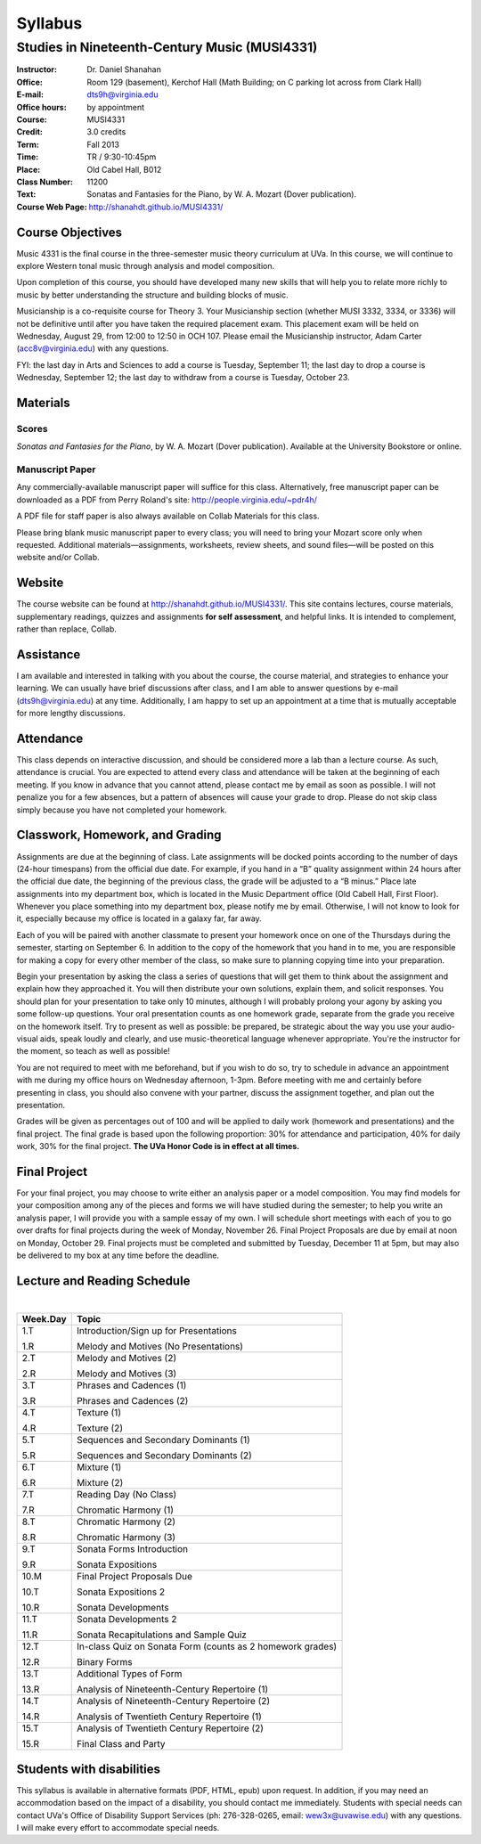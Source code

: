 ========
Syllabus
========
-----------------------------------------------------
Studies in Nineteenth-Century Music (MUSI4331)
-----------------------------------------------------

:Instructor: Dr. Daniel Shanahan
:Office: Room 129 (basement), Kerchof Hall (Math Building; on C parking lot across from Clark Hall)
:E-mail: dts9h@virginia.edu
:Office hours: by appointment
:Course: MUSI4331
:Credit: 3.0 credits
:Term: Fall 2013
:Time: TR / 9:30-10:45pm
:Place: Old Cabel Hall, B012
:Class Number: 11200
:Text: Sonatas and Fantasies for the Piano, by W. A. Mozart (Dover publication).
:Course Web Page: http://shanahdt.github.io/MUSI4331/


Course Objectives
=================

Music 4331 is the final course in the three-semester music theory 
curriculum at UVa. In this course, we will continue to explore Western tonal music through analysis and model composition.

Upon completion of this course, you should have developed many new skills that will help you to relate more richly to music by better understanding the structure and building blocks of music.

Musicianship is a co-requisite course for Theory 3. Your Musicianship section 
(whether MUSI 3332, 3334, or 3336) will not be definitive until after you have taken the required placement exam. This placement exam will be held on Wednesday, August 29, 
from 12:00 to 12:50 in OCH 107. Please email the Musicianship instructor, 
Adam Carter (acc8v@virginia.edu) with any questions.

FYI: the last day in Arts and Sciences to add a course is Tuesday, September 11; 
the last day to drop a course is Wednesday, September 12; the 
last day to withdraw from a course is Tuesday, October 23.

Materials
=========


Scores 
---------

*Sonatas and Fantasies for the Piano*, by W. A. Mozart (Dover publication). 
Available at the University Bookstore or online.

Manuscript Paper
------------------

Any commercially-available manuscript paper will suffice for this class. Alternatively, free manuscript paper can be downloaded as a PDF from Perry Roland's site: http://people.virginia.edu/~pdr4h/

A PDF file for staff paper is also always available on Collab Materials for this class.

Please bring blank music manuscript paper to every class; you will need to 
bring your Mozart score only when requested. Additional materials—assignments, 
worksheets, review sheets, and sound files—will be posted on this website and/or Collab. 



Website
=======

The course website can be found at http://shanahdt.github.io/MUSI4331/. 
This site contains lectures, course materials, supplementary readings, 
quizzes and assignments **for self assessment**, and helpful links. 
It is intended to complement, rather than replace, Collab.


Assistance
============

I am available and interested in talking with you about the course,
the course material, and strategies to enhance your learning. 
We can usually have brief discussions after class, and I am able 
to answer questions by e-mail (dts9h@virginia.edu) at any time. 
Additionally, I am happy to set up an appointment at a time that is 
mutually acceptable for more lengthy discussions. 


Attendance
=============

This class depends on interactive discussion, and should be considered more a lab than a lecture course. As such, attendance is crucial. 
You are expected to attend every class and attendance will be taken
at the beginning of each meeting. If you know in advance that 
you cannot attend, please contact me by email as soon as possible. 
I will not penalize you for a few absences, but a pattern of absences 
will cause your grade to drop. Please do not skip class simply 
because you have not completed your homework.


Classwork, Homework, and Grading
================================

Assignments are due at the beginning of class. Late assignments will be docked points according to 
the number of days (24-hour timespans) from the official due date. For example, 
if you hand in a “B” quality assignment within 24 hours after the official 
due date, the beginning of the previous class, the grade will be adjusted 
to a “B minus.” Place late assignments into my department box, which is 
located in the Music Department office (Old Cabell Hall, First Floor). 
Whenever you place something into my department box, please notify me by email. 
Otherwise, I will not know to look for it, especially because my office is 
located in a galaxy far, far away.

Each of you will be paired with another classmate to present your homework once on one of the Thursdays during the semester, starting on September 6. In addition to the copy of the homework that you hand in to me, you are responsible for making a copy for every other member of the class, so make sure to planning copying time into your preparation.

Begin your presentation by asking the class a series of questions that 
will get them to think about the assignment and explain how they approached it. 
You will then distribute your own solutions, explain them, and solicit responses. 
You should plan for your presentation to take only 10 minutes, although 
I will probably prolong your agony by asking you some follow-up questions. 
Your oral presentation counts as one homework grade, separate from the grade 
you receive on the homework itself. Try to present as well as possible: be prepared, 
be strategic about the way you use your audio-visual aids, 
speak loudly and clearly, and use music-theoretical language 
whenever appropriate. You're the instructor for the moment, 
so teach as well as possible!

You are not required to meet with me beforehand, but if you wish to do so, 
try to schedule in advance an appointment with me during my office hours 
on Wednesday afternoon, 1-3pm. Before meeting with me and certainly 
before presenting in class, you should also convene with your partner, 
discuss the assignment together, and plan out the presentation.

Grades will be given as percentages out of 100 and will be 
applied to daily work (homework and presentations) and the final project. 
The final grade is based upon the following proportion: 30% for attendance and participation, 40% for daily work, 
30% for the final project. **The UVa Honor Code is in effect at all times.**

Final Project
=============

For your final project, you may choose to write either an analysis paper or a model composition. You may find models for your composition among any of the pieces and forms we will have studied during the semester; to help you write an analysis paper, I will provide you with a sample essay of my own. I will schedule short meetings with each of you to go over drafts for final projects during the week of Monday, November 26. Final Project Proposals are due by email at noon on Monday, October 29. Final projects must be completed and submitted by Tuesday, December 11 at 5pm, but may also be delivered to my box at any time before the deadline.

Lecture and Reading Schedule
=============================
|

+---------------+---------------------------------------------------+
|Week.Day	|	Topic         			            |
+===============+===================================================+
|1.T		|	Introduction/Sign up for                    |    
|		|	Presentations                               |
|		|                    			            |
|1.R		|	Melody and Motives                          |
|               |       (No Presentations)	                    |
+---------------+---------------------------------------------------+
|2.T		| 	Melody and Motives (2)	                    |   
|		|					            |
|2.R		|	Melody and Motives (3)	        	    |
+---------------+---------------------------------------------------+
|3.T		|	Phrases and Cadences (1)	            |
|		|			        	            |
|3.R		|	Phrases and Cadences (2)	            |
+---------------+---------------------------------------------------+
|4.T		|	Texture (1)				    |
|		|					            |	
|4.R		|	Texture (2)				    |
+---------------+---------------------------------------------------+
|5.T		|	Sequences and Secondary Dominants (1)	    |
|		|	         			            |
|5.R		|	Sequences and Secondary Dominants (2)	    |
+---------------+---------------------------------------------------+
|6.T		|	Mixture (1)			            |
|		|						    |
|6.R		|	Mixture (2)				    |
+---------------+---------------------------------------------------+
|7.T		|	Reading Day (No Class)	                    |
|		|						    |
|7.R	        |	Chromatic Harmony (1)			    |
+---------------+---------------------------------------------------+
|8.T	        |	Chromatic Harmony (2)		            |
|		|						    |
|8.R	        |	Chromatic Harmony (3)		            |
+---------------+---------------------------------------------------+
|9.T	        |	Sonata Forms Introduction          	    |
|		|						    |
|9.R	        |	Sonata Expositions			    |
+---------------+---------------------------------------------------+
|10.M	        |	Final Project Proposals Due                 |
|               |                                                   |
|10.T	        |	Sonata Expositions 2	   		    |	
|		|						    |
|10.R	        |	Sonata Developments 		            |
+---------------+---------------------------------------------------+
|11.T	        |	Sonata Developments 2  		            |
|		|						    |
|11.R	        |	Sonata Recapitulations and Sample Quiz      |
+---------------+---------------------------------------------------+
|12.T	        |	In-class Quiz on Sonata Form 		    |
|		|	(counts as 2 homework grades) 		    |
|               |                                                   |
|12.R	        |	Binary Forms				    |
+---------------+---------------------------------------------------+
|13.T	        |	Additional Types of Form		    |
|		|						    |
|13.R	        |	Analysis of Nineteenth-Century              |
|               |       Repertoire (1) 	                            |
+---------------+---------------------------------------------------+
|14.T	        |	Analysis of Nineteenth-Century              |
|               |       Repertoire (2) 			            |
|		|						    |
|14.R	        |	Analysis of Twentieth Century               |
|               |       Repertoire (1) 			            |
+---------------+---------------------------------------------------+
|15.T	        |	Analysis of Twentieth Century               |
|               |       Repertoire (2) 			            |
|		|						    |
|15.R	        |	Final Class and Party 			    |
+---------------+---------------------------------------------------+

Students with disabilities
==========================

This syllabus is available in alternative formats (PDF, HTML, epub) upon request. In addition, if you may need an accommodation based on the impact of a disability, you should contact me immediately.  
Students with special needs can contact UVa's Office of Disability Support Services (ph: 276-328-0265, email: wew3x@uvawise.edu) with any questions.
I will make every effort to accommodate special needs. 
